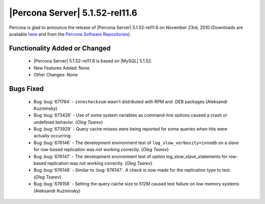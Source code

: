 .. rn:: 5.1.52-rel11.6

===============================
|Percona Server| 5.1.52-rel11.6
===============================

Percona is glad to announce the release of |Percona Server| 5.1.52-rel11.6 on November 23rd, 2010 (Downloads are available `here <http://www.percona.com/downloads/Percona-Server-5.1/Percona-Server-5.1.52-11.6/>`_ and from the `Percona Software Repositories <http://www.percona.com/doc/percona-server/5.1/installation.html>`_). 

Functionality Added or Changed
===============================

  * |Percona Server| 5.1.52-rel11.6 is based on |MySQL| 5.1.52.

  * New Features Added: None

  * Other Changes: None

Bugs Fixed
===========

  * Bug :bug:`671764` - ``innochecksum`` wasn't distributed with RPM and .DEB packages (Aleksandr Kuzminsky)

  * Bug :bug:`673426` - Use of some system variables as command-line options caused a crash or undefined behavior. (*Oleg Tsarev*)

  * Bug :bug:`673929` - Query cache misses were being reported for some queries when hits were actually occurring.

  * Bug :bug:`676146` - The development environment test of ``log_slow_verbosity=innodb`` on a slave for row-based replication was not working correctly. (*Oleg Tsarev*)

  * Bug :bug:`676147` - The development environment test of option log_slow_slave_statements for row-based replication was not working correctly. (*Oleg Tsarev*)

  * Bug :bug:`676148` - Similar to :bug:`676147`. A check is now made for the replication type to test. (*Oleg Tsarev*)  

  * Bug :bug:`676158` - Setting the query cache size to 512M caused test failure on low memory systems (Aleksandr Kuzminsky)
